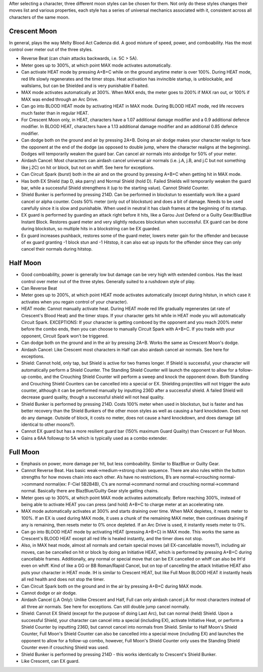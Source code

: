 After selecting a character, three different moon styles can be chosen for them. Not only do these styles changes their moves list and various properties, each style has a series of universal mechanics associated with it, consistent across all characters of the same moon.

Crescent Moon
#############

In general, plays the way Melty Blood Act Cadenza did. A good mixture of speed, power, and comboability. Has the most control over meter out of the three styles.

* Reverse Beat (can chain attacks backwards, i.e. 5C > 5A).

* Meter goes up to 300%, at which point MAX mode activates automatically.

* Can activate HEAT mode by pressing A+B+C while on the ground anytime meter is over 100%. During HEAT mode, red life slowly regenerates and the timer stops. Heat activation has invincible startup, is unblockable, and wallslams, but can be Shielded and is very punishable if baited.

* MAX mode activates automatically at 300%. When MAX ends, the meter goes to 200% if MAX ran out, or 100% if MAX was ended through an Arc Drive.

* Can go into BLOOD HEAT mode by activating HEAT in MAX mode. During BLOOD HEAT mode, red life recovers much faster than in regular HEAT.

* For Crescent Moon only, in HEAT, characters have a 1.07 additional damage modifier and a 0.9 additional defence modifier. In BLOOD HEAT, characters have a 1.13 additional damage modifier and an additional 0.85 defence modifier.

* Can dodge both on the ground and air by pressing 2A+B. Doing an air dodge makes your character realign to face the opponent at the end of the dodge (as opposed to double jump, where the character realigns at the beginning). Dodges will temporarily weaken the guard bar. Can cancel air normals into airdodge for 50% of your meter.

* Airdash Cancel: Most characters can airdash cancel universal air normals (i.e. j.A, j.B, and j.C but not something like j.2C) on hit or block, but not on whiff. See here for exceptions.

* Can Circuit Spark (burst) both in the air and on the ground by pressing A+B+C when getting hit in MAX mode.

* Has both EX Shield (tap D, aka parry) and Normal Shield (hold D). Failed Shields will temporarily weaken the guard bar, while a successful Shield strengthens it (up to the starting value). Cannot Shield Counter.

* Shield Bunker is performed by pressing 214D. Can be performed in blockstun to essentially work like a guard cancel or alpha counter. Costs 50% meter (only out of blockstun) and does a bit of damage. Needs to be used carefully since it is slow and punishable. When used in neutral it has clash frames at the beginning of its startup.

* EX guard is performed by guarding an attack right before it hits, like a Garou Just Defend or a Guilty Gear/BlazBlue Instant Block. Restores guard meter and very slightly reduces blockstun when successful. EX guard can be done during blockstun, so multiple hits in a blockstring can be EX guarded.

* Ex guard increases pushback, restores some of the guard meter, lowers meter gain for the offender and because of ex guard granting -1 block stun and -1 Hitstop, it can also eat up inputs for the offender since they can only cancel their normals during hitstop.

Half Moon
#########

* Good comboability, power is generally low but damage can be very high with extended combos. Has the least control over meter out of the three styles. Generally suited to a rushdown style of play.

* Can Reverse Beat

* Meter goes up to 200%, at which point HEAT mode activates automatically (except during hitstun, in which case it activates when you regain control of your character).

* HEAT mode: Cannot manually activate heat. During HEAT mode red life gradually regenerates (at rate of Crescent's Blood Heat) and the timer stops. If your character gets hit while in HEAT mode you will automatically Circuit Spark. EXCEPTIONS: If your character is getting comboed by the opponent and you reach 200% meter before the combo ends, then you can choose to manually Circuit Spark with A+B+C. If you trade with your opponent, Circuit Spark won't be triggered.

* Can dodge both on the ground and in the air by pressing 2A+B. Works the same as Crescent Moon's dodge.

* Airdash Cancel: Like Crescent most characters in Half can also airdash cancel air normals. See here for exceptions.

* Shield: Cannot hold, only tap, but Shield is active for two frames longer. If Shield is successful, your character will automatically perform a Shield Counter. The Standing Shield Counter will launch the opponent to allow for a follow-up combo, and the Crouching Shield Counter will perform a sweep and knock the opponent down. Both Standing and Crouching Shield Counters can be cancelled into a special or EX. Shielding projectiles will not trigger the auto counter, although it can be performed manually by inputting 236D after a successful shield. A failed Shield will decrease guard quality, though a successful shield will not heal quality.

* Shield Bunker is performed by pressing 214D. Costs 100% meter when used in blockstun, but is faster and has better recovery than the Shield Bunkers of the other moon styles as well as causing a hard knockdown. Does not do any damage. Outside of block, it costs no meter, does not cause a hard knockdown, and does damage (all identical to other moons?).

* Cannot EX guard but has a more resilient guard bar (150% maximum Guard Quality) than Crescent or Full Moon.

* Gains a 6AA followup to 5A which is typically used as a combo extender.

Full Moon
#########

* Emphasis on power, more damage per hit, but less comboability. Similar to BlazBlue or Guilty Gear.

* Cannot Reverse Beat. Has basic weak->medium->strong chain sequence. There are also rules within the button strengths for how moves chain into each other. A’s have no restrictions, B’s are normal->crouching normal->command normal(ex: F-Ciel 5B2B4B), C’s are normal->command normal and crouching normal->command normal. Basically there are BlazBlue/Guilty Gear style gatling chains.

* Meter goes up to 300%, at which point MAX mode activates automatically. Before reaching 300%, instead of being able to activate HEAT you can press (and hold) A+B+C to charge meter at an accelerating rate.

* MAX mode automatically activates at 300% and starts draining over time. When MAX depletes, it resets meter to 100%. If an EX is used during MAX mode, it uses a chunk of the remaining MAX meter, then continues draining if any is remaining, then resets meter to 0% once depleted. If an Arc Drive is used, it instantly resets meter to 0%.

* Can go into BLOOD HEAT mode by activating HEAT (pressing A+B+C) in MAX mode. This works the same as Crescent's BLOOD HEAT except all red life is healed instantly, and the timer does not stop.

* Also, in MAX heat mode, almost all normals and certain special moves (all EX-cancellable moves?), including air moves, can be cancelled on hit or block by doing an Initiative HEAT, which is performed by pressing A+B+C during cancellable frames. Additionally, any normal or special move that can be EX cancelled on whiff can also be IH'd even on whiff. Kind of like a GG or BB Roman/Rapid Cancel, but on top of cancelling the attack Initiative HEAT also puts your character in HEAT mode. IH is similar to Crescent HEAT, but like Full Moon BLOOD HEAT it instantly heals all red health and does not stop the timer.

* Can Circuit Spark both on the ground and in the air by pressing A+B+C during MAX mode.

* Cannot dodge or air dodge.

* Airdash Cancel (j.A Only): Unlike Crescent and Half, Full can only airdash cancel j.A for most characters instead of all three air normals. See here for exceptions. Can still double jump cancel normally.

* Shield: Cannot EX Shield (except for the purpose of doing Last Arc), but can normal (held) Shield. Upon a successful Shield, your character can cancel into a special (including EX), activate Initiative Heat, or perform a Shield Counter by inputting 236D, but cannot cancel into normals from Shield. Similar to Half Moon's Shield Counter, Full Moon's Shield Counter can also be cancelled into a special move (including EX) and launches the opponent to allow for a follow-up combo, however, Full Moon's Shield Counter only uses the Standing Shield Counter even if crouching Shield was used.

* Shield Bunker is performed by pressing 214D - this works identically to Crescent's Shield Bunker.

* Like Crescent, can EX guard.
